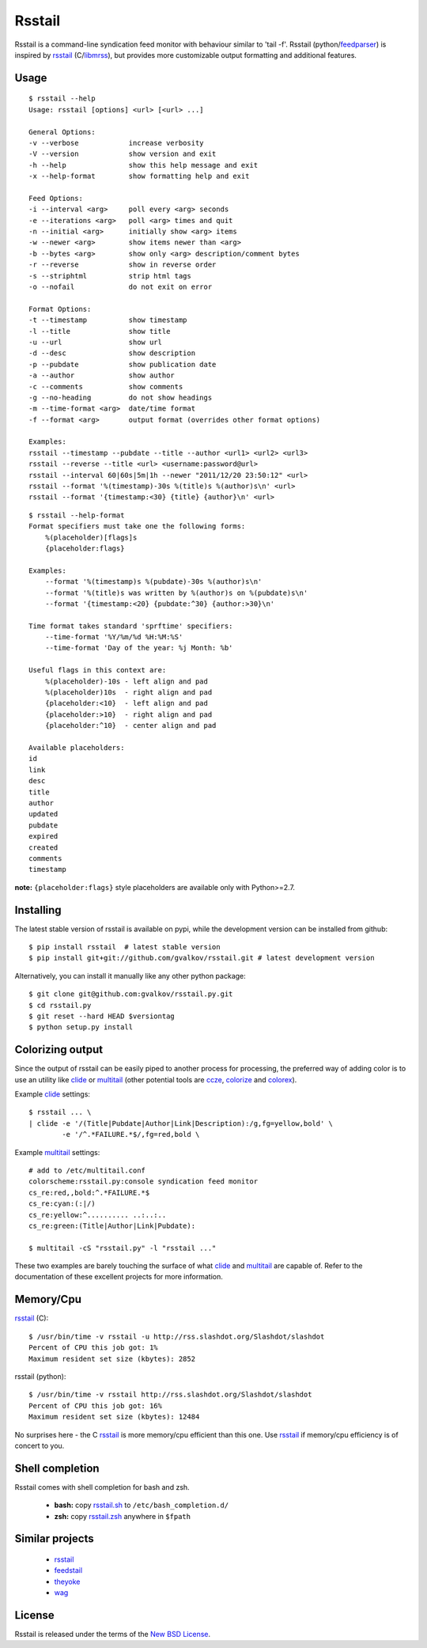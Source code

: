 Rsstail
=======

Rsstail is a command-line syndication feed monitor with behaviour similar to
'tail -f'. Rsstail (python/feedparser_) is inspired by rsstail_ (C/libmrss_), but
provides more customizable output formatting and additional features.


Usage
-----

::

    $ rsstail --help
    Usage: rsstail [options] <url> [<url> ...]

    General Options:
    -v --verbose            increase verbosity
    -V --version            show version and exit
    -h --help               show this help message and exit
    -x --help-format        show formatting help and exit

    Feed Options:
    -i --interval <arg>     poll every <arg> seconds
    -e --iterations <arg>   poll <arg> times and quit
    -n --initial <arg>      initially show <arg> items
    -w --newer <arg>        show items newer than <arg>
    -b --bytes <arg>        show only <arg> description/comment bytes
    -r --reverse            show in reverse order
    -s --striphtml          strip html tags
    -o --nofail             do not exit on error

    Format Options:
    -t --timestamp          show timestamp
    -l --title              show title
    -u --url                show url
    -d --desc               show description
    -p --pubdate            show publication date
    -a --author             show author
    -c --comments           show comments
    -g --no-heading         do not show headings
    -m --time-format <arg>  date/time format
    -f --format <arg>       output format (overrides other format options)

    Examples:
    rsstail --timestamp --pubdate --title --author <url1> <url2> <url3>
    rsstail --reverse --title <url> <username:password@url>
    rsstail --interval 60|60s|5m|1h --newer "2011/12/20 23:50:12" <url>
    rsstail --format '%(timestamp)-30s %(title)s %(author)s\n' <url>
    rsstail --format '{timestamp:<30} {title} {author}\n' <url>

::


    $ rsstail --help-format
    Format specifiers must take one the following forms:
        %(placeholder)[flags]s
        {placeholder:flags}

    Examples:
        --format '%(timestamp)s %(pubdate)-30s %(author)s\n'
        --format '%(title)s was written by %(author)s on %(pubdate)s\n'
        --format '{timestamp:<20} {pubdate:^30} {author:>30}\n'

    Time format takes standard 'sprftime' specifiers:
        --time-format '%Y/%m/%d %H:%M:%S'
        --time-format 'Day of the year: %j Month: %b'

    Useful flags in this context are:
        %(placeholder)-10s - left align and pad
        %(placeholder)10s  - right align and pad
        {placeholder:<10}  - left align and pad
        {placeholder:>10}  - right align and pad
        {placeholder:^10}  - center align and pad

    Available placeholders: 
    id
    link
    desc
    title
    author
    updated
    pubdate
    expired
    created
    comments
    timestamp

**note:** ``{placeholder:flags}`` style placeholders are available only with Python>=2.7.

Installing
----------

The latest stable version of rsstail is available on pypi, while the
development version can be installed from github::

    $ pip install rsstail  # latest stable version
    $ pip install git+git://github.com/gvalkov/rsstail.git # latest development version

Alternatively, you can install it manually like any other python package:: 

    $ git clone git@github.com:gvalkov/rsstail.py.git
    $ cd rsstail.py
    $ git reset --hard HEAD $versiontag
    $ python setup.py install


Colorizing output
-----------------

Since the output of rsstail can be easily piped to another process for
processing, the preferred way of adding color is to use an utility like
clide_ or multitail_ (other potential tools are ccze_, colorize_ and colorex_).

Example clide_ settings::

    $ rsstail ... \
    | clide -e '/(Title|Pubdate|Author|Link|Description):/g,fg=yellow,bold' \
            -e '/^.*FAILURE.*$/,fg=red,bold \
    

Example multitail_ settings::

    # add to /etc/multitail.conf
    colorscheme:rsstail.py:console syndication feed monitor
    cs_re:red,,bold:^.*FAILURE.*$
    cs_re:cyan:(:|/)
    cs_re:yellow:^.......... ..:..:..  
    cs_re:green:(Title|Author|Link|Pubdate):

    $ multitail -cS "rsstail.py" -l "rsstail ..."

These two examples are barely touching the surface of what clide_ and
multitail_ are capable of. Refer to the documentation of these excellent
projects for more information.
    

Memory/Cpu
----------

rsstail_ (C)::

    $ /usr/bin/time -v rsstail -u http://rss.slashdot.org/Slashdot/slashdot
    Percent of CPU this job got: 1%
    Maximum resident set size (kbytes): 2852

rsstail (python)::

    $ /usr/bin/time -v rsstail http://rss.slashdot.org/Slashdot/slashdot
    Percent of CPU this job got: 16%
    Maximum resident set size (kbytes): 12484

No surprises here - the C rsstail_ is more memory/cpu efficient than this one.
Use rsstail_ if memory/cpu efficiency is of concert to you.


Shell completion
----------------

Rsstail comes with shell completion for bash and zsh.

    - **bash:** copy rsstail.sh_ to ``/etc/bash_completion.d/``
    - **zsh:**  copy rsstail.zsh_ anywhere in ``$fpath``


Similar projects
----------------

    - rsstail_
    - feedstail_
    - theyoke_
    - wag_


License
-------

Rsstail is released under the terms of the `New BSD License`_.


.. _rsstail:    http://www.vanheusden.com/rsstail/
.. _feedstail:  http://pypi.python.org/pypi/feedstail/
.. _theyoke:    http://github.com/mackers/theyoke/
.. _wag:        http://github.com/knobe/wag/
.. _ccze:       http://bonehunter.rulez.org/CCZE.html
.. _clide:      http://suso.suso.org/xulu/Clide
.. _colorize:   http://colorize.raszi.hu/
.. _colorex:    http://pypi.python.org/pypi/colorex/
.. _multitail:  http://www.vanheusden.com/multitail/
.. _feedparser: http://code.google.com/p/feedparser/
.. _libmrss:    http://www.autistici.org/bakunin/libmrss/doc/
.. _`New BSD License`: https://raw.github.com/gvalkov/rsstail.py/master/LICENSE

.. _rsstail.sh:  https://raw.github.com/gvalkov/rsstail.py/master/etc/rsstail.sh
.. _rsstail.zsh: https://raw.github.com/gvalkov/rsstail.py/master/etc/_rsstail

